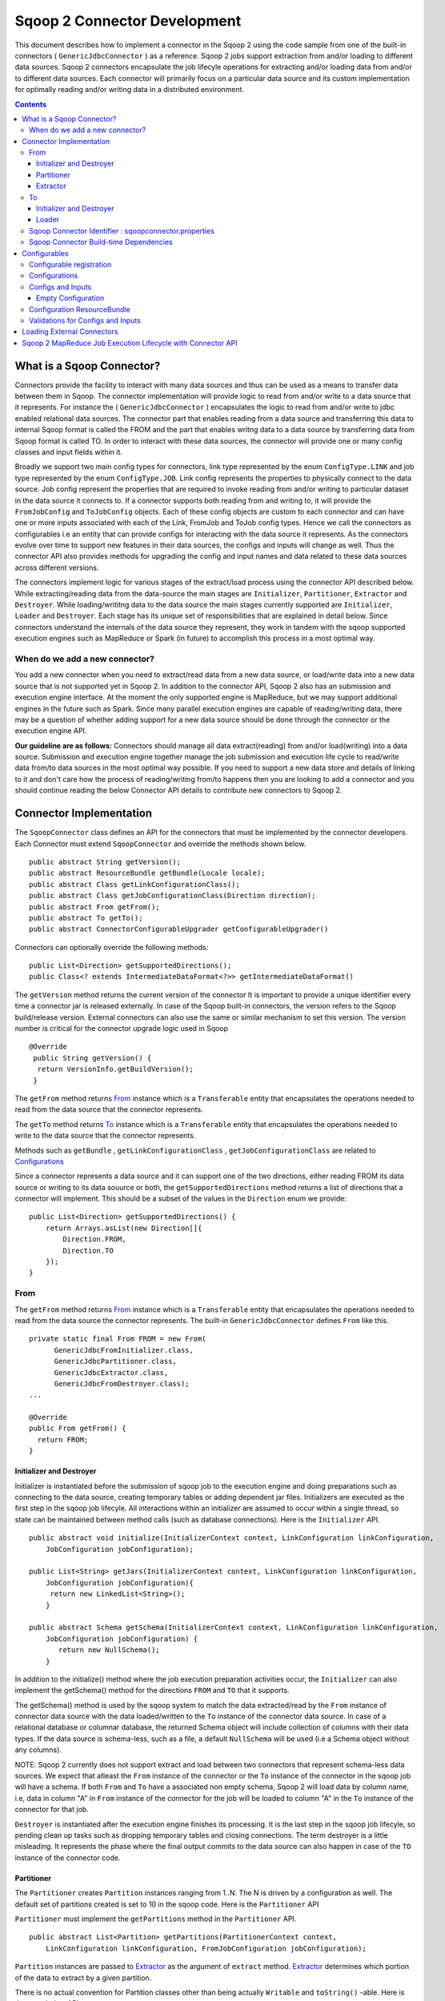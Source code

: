 .. Licensed to the Apache Software Foundation (ASF) under one or more
   contributor license agreements.  See the NOTICE file distributed with
   this work for additional information regarding copyright ownership.
   The ASF licenses this file to You under the Apache License, Version 2.0
   (the "License"); you may not use this file except in compliance with
   the License.  You may obtain a copy of the License at

       http://www.apache.org/licenses/LICENSE-2.0

   Unless required by applicable law or agreed to in writing, software
   distributed under the License is distributed on an "AS IS" BASIS,
   WITHOUT WARRANTIES OR CONDITIONS OF ANY KIND, either express or implied.
   See the License for the specific language governing permissions and
   limitations under the License.


=============================
Sqoop 2 Connector Development
=============================

This document describes how to implement a connector in the Sqoop 2 using the code sample from one of the built-in connectors ( ``GenericJdbcConnector`` ) as a reference. Sqoop 2 jobs support extraction from and/or loading to different data sources. Sqoop 2 connectors encapsulate the job lifecyle operations for extracting and/or loading data from and/or to
different data sources. Each connector will primarily focus on a particular data source and its custom implementation for optimally reading and/or writing data in a distributed environment.

.. contents::

What is a Sqoop Connector?
++++++++++++++++++++++++++

Connectors provide the facility to interact with many data sources and thus can be used as a means to transfer data between them in Sqoop. The connector implementation will provide logic to read from and/or write to a data source that it represents. For instance the ( ``GenericJdbcConnector`` ) encapsulates the logic to read from and/or write to jdbc enabled relational data sources. The connector part that enables reading from a data source and transferring this data to internal Sqoop format is called the FROM and the part that enables writng data to a data source by transferring data from Sqoop format is called TO. In order to interact with these data sources, the connector will provide one or many config classes and input fields within it.

Broadly we support two main config types for connectors, link type represented by the enum ``ConfigType.LINK`` and job type represented by the enum ``ConfigType.JOB``. Link config represents the properties to physically connect to the data source. Job config represent the properties that are required to invoke reading from and/or writing to particular dataset in the data source it connects to. If a connector supports both reading from and writing to, it will provide the ``FromJobConfig`` and ``ToJobConfig`` objects. Each of these config objects are custom to each connector and can have one or more inputs associated with each of the Link, FromJob and ToJob config types. Hence we call the connectors as configurables i.e an entity that can provide configs for interacting with the data source it represents. As the connectors evolve over time to support new features in their data sources, the configs and inputs will change as well. Thus the connector API also provides methods for upgrading the config and input names and data related to these data sources across different versions.

The connectors implement logic for various stages of the extract/load process using the connector API described below. While extracting/reading data from the data-source the main stages are ``Initializer``, ``Partitioner``, ``Extractor`` and ``Destroyer``. While loading/writitng data to the data source the main stages currently supported are ``Initializer``, ``Loader`` and ``Destroyer``. Each stage has its unique set of responsibilities that are explained in detail below. Since connectors understand the internals of the data source they represent, they work in tandem with the sqoop supported execution engines such as MapReduce or Spark (in future) to accomplish this process in a most optimal way.

When do we add a new connector?
===============================
You add a new connector when you need to extract/read data from a new data source, or load/write
data into a new data source that is not supported yet in Sqoop 2.
In addition to the connector API, Sqoop 2 also has an submission and execution engine interface.
At the moment the only supported engine is MapReduce, but we may support additional engines in the future such as Spark. Since many parallel execution engines are capable of reading/writing data, there may be a question of whether adding support for a new data source should be done through the connector or the execution engine API.

**Our guideline are as follows:** Connectors should manage all data extract(reading) from and/or load(writing) into a data source. Submission and execution engine together manage the job submission and execution life cycle to read/write data from/to data sources in the most optimal way possible. If you need to support a new data store and details of linking to it and don't care how the process of reading/writing from/to happens then you are looking to add a connector and you should continue reading the below Connector API details to contribute new connectors to Sqoop 2.


Connector Implementation
++++++++++++++++++++++++

The ``SqoopConnector`` class defines an API for the connectors that must be implemented by the connector developers. Each Connector must extend ``SqoopConnector`` and override the methods shown below.
::

  public abstract String getVersion();
  public abstract ResourceBundle getBundle(Locale locale);
  public abstract Class getLinkConfigurationClass();
  public abstract Class getJobConfigurationClass(Direction direction);
  public abstract From getFrom();
  public abstract To getTo();
  public abstract ConnectorConfigurableUpgrader getConfigurableUpgrader()

Connectors can optionally override the following methods:
::

  public List<Direction> getSupportedDirections();
  public Class<? extends IntermediateDataFormat<?>> getIntermediateDataFormat()

The ``getVersion`` method returns the current version of the connector
It is important to provide a unique identifier every time a connector jar is released externally.
In case of the Sqoop built-in connectors, the version refers to the Sqoop build/release version. External
connectors can also use the same or similar mechanism to set this version. The version number is critical for
the connector upgrade logic used in Sqoop

::

   @Override
    public String getVersion() {
     return VersionInfo.getBuildVersion();
    }


The ``getFrom`` method returns From_ instance
which is a ``Transferable`` entity that encapsulates the operations
needed to read from the data source that the connector represents.

The ``getTo`` method returns To_ instance
which is a ``Transferable`` entity that encapsulates the operations
needed to write to the data source that the connector represents.

Methods such as ``getBundle`` , ``getLinkConfigurationClass`` , ``getJobConfigurationClass``
are related to `Configurations`_

Since a connector represents a data source and it can support one of the two directions, either reading FROM its data source or writing to its data souurce or both, the ``getSupportedDirections`` method returns a list of directions that a connector will implement. This should be a subset of the values in the ``Direction`` enum we provide:
::

  public List<Direction> getSupportedDirections() {
      return Arrays.asList(new Direction[]{
          Direction.FROM,
          Direction.TO
      });
  }


From
====

The ``getFrom`` method returns From_ instance which is a ``Transferable`` entity that encapsulates the operations needed to read from the data source the connector represents. The built-in ``GenericJdbcConnector`` defines ``From`` like this.
::

  private static final From FROM = new From(
        GenericJdbcFromInitializer.class,
        GenericJdbcPartitioner.class,
        GenericJdbcExtractor.class,
        GenericJdbcFromDestroyer.class);
  ...

  @Override
  public From getFrom() {
    return FROM;
  }

Initializer and Destroyer
-------------------------
.. _Initializer:
.. _Destroyer:

Initializer is instantiated before the submission of sqoop job to the execution engine and doing preparations such as connecting to the data source, creating temporary tables or adding dependent jar files. Initializers are executed as the first step in the sqoop job lifecyle. All interactions within an initializer are assumed to occur within a single thread, so state can be maintained between method calls (such as database connections). Here is the ``Initializer`` API.
::

  public abstract void initialize(InitializerContext context, LinkConfiguration linkConfiguration,
      JobConfiguration jobConfiguration);

  public List<String> getJars(InitializerContext context, LinkConfiguration linkConfiguration,
      JobConfiguration jobConfiguration){
       return new LinkedList<String>();
      }

  public abstract Schema getSchema(InitializerContext context, LinkConfiguration linkConfiguration,
      JobConfiguration jobConfiguration) {
         return new NullSchema();
      }

In addition to the initialize() method where the job execution preparation activities occur, the ``Initializer`` can also implement the getSchema() method for the directions ``FROM`` and ``TO`` that it supports.

The getSchema() method is used by the sqoop system to match the data extracted/read by the ``From`` instance of connector data source with the data loaded/written to the ``To`` instance of the connector data source. In case of a relational database or columnar database, the returned Schema object will include collection of columns with their data types. If the data source is schema-less, such as a file, a default ``NullSchema`` will be used (i.e a Schema object without any columns).

NOTE: Sqoop 2 currently does not support extract and load between two connectors that represent schema-less data sources. We expect that atleast the ``From`` instance of the connector or the ``To`` instance of the connector in the sqoop job will have a schema. If both ``From`` and ``To`` have a associated non empty schema, Sqoop 2 will load data by column name, i.e, data in column "A" in ``From`` instance of the connector for the job will be loaded to column "A" in the ``To`` instance of the connector for that job.


``Destroyer`` is instantiated after the execution engine finishes its processing. It is the last step in the sqoop job lifecyle, so pending clean up tasks such as dropping temporary tables and closing connections. The term destroyer is a little misleading. It represents the phase where the final output commits to the data source can also happen in case of the ``TO`` instance of the connector code.

Partitioner
-----------

The ``Partitioner`` creates ``Partition`` instances ranging from 1..N. The N is driven by a configuration as well. The default set of partitions created is set to 10 in the sqoop code. Here is the ``Partitioner`` API

``Partitioner`` must implement the ``getPartitions`` method in the ``Partitioner`` API.

::

  public abstract List<Partition> getPartitions(PartitionerContext context,
      LinkConfiguration linkConfiguration, FromJobConfiguration jobConfiguration);

``Partition`` instances are passed to Extractor_ as the argument of ``extract`` method.
Extractor_ determines which portion of the data to extract by a given partition.

There is no actual convention for Partition classes other than being actually ``Writable`` and ``toString()`` -able. Here is the ``Partition`` API
::

  public abstract class Partition {
    public abstract void readFields(DataInput in) throws IOException;
    public abstract void write(DataOutput out) throws IOException;
    public abstract String toString();
  }

Connectors can implement custom ``Partition`` classes. ``GenericJdbcPartitioner`` is one such example. It returns the ``GenericJdbcPartition`` objects.

Extractor
---------

Extractor (E for ETL) extracts data from a given data source
``Extractor`` must implement the ``extract`` method in the ``Extractor`` API.
::

  public abstract void extract(ExtractorContext context,
                               LinkConfiguration linkConfiguration,
                               JobConfiguration jobConfiguration,
                               SqoopPartition partition);

The ``extract`` method extracts data from the data source using the link and job configuration properties and writes it to the ``SqoopMapDataWriter`` (provided in the extractor context given to the extract method).
The ``SqoopMapDataWriter`` has the ``SqoopWritable`` thats holds the data read from the data source in the `Intermediate Data Format representation`_

Extractors use Writer's provided by the ExtractorContext to send a record through the sqoop system.
::

  context.getDataWriter().writeArrayRecord(array);

The extractor must iterate through the given partition in the ``extract`` method.
::

  while (resultSet.next()) {
    ...
    context.getDataWriter().writeArrayRecord(array);
    ...
  }


To
==

The ``getTo`` method returns ``TO`` instance which is a ``Transferable`` entity that encapsulates the operations needed to wtite data to the data source the connector represents. The built-in ``GenericJdbcConnector`` defines ``To`` like this.
::

  private static final To TO = new To(
        GenericJdbcToInitializer.class,
        GenericJdbcLoader.class,
        GenericJdbcToDestroyer.class);
  ...

  @Override
  public To getTo() {
    return TO;
  }


Initializer and Destroyer
-------------------------

Initializer_ and Destroyer_ of a ``To`` instance are used in a similar way to those of a ``From`` instance.
Refer to the previous section for more details.


Loader
------

A loader (L for ETL) receives data from the ``From`` instance of the sqoop connector associated with the sqoop job and then loads it to an ``TO`` instance of the connector associated with the same sqoop job

``Loader`` must implement ``load`` method of the ``Loader`` API
::

  public abstract void load(LoaderContext context,
                            ConnectionConfiguration connectionConfiguration,
                            JobConfiguration jobConfiguration) throws Exception;

The ``load`` method reads data from ``SqoopOutputFormatDataReader`` (provided in the loader context of the load methods). It reads the data in the `Intermediate Data Format representation`_ and loads it to the data source.

Loader must iterate in the ``load`` method until the data from ``DataReader`` is exhausted.
::

  while ((array = context.getDataReader().readArrayRecord()) != null) {
    ...
  }

NOTE: we do not yet support a stage for connector developers to control how to balance the loading/writitng of data across the mutiple loaders. In future we may be adding this to the connector API to have custom logic to balance the loading across multiple reducers.

Sqoop Connector Identifier : sqoopconnector.properties
======================================================

Every Sqoop 2 connector needs to have a sqoopconnector.properties in the packaged jar to be identified by Sqoop.
A typical ``sqoopconnector.properties`` for a sqoop2 connector looks like below

::

 # Sqoop Foo Connector Properties
 org.apache.sqoop.connector.class = org.apache.sqoop.connector.foo.FooConnector
 org.apache.sqoop.connector.name = sqoop-foo-connector

If the above file does not exist, then Sqoop will not load this jar and thus cannot be registered into Sqoop repository for creating Sqoop jobs


Sqoop Connector Build-time Dependencies
=======================================

Sqoop provides the connector-sdk module identified by the package:``org.apache.sqoop.connector`` It provides the public facing apis for the external connectors
to extend from. It also provides common utilities that the connectors can utilize for converting data to and from the sqoop intermediate data format

The common-test module identified by the package  ``org.apache.sqoop.common.test`` provides utilities used related to the built-in connectors such as the JDBC, HDFS,
and Kafka connectors that can be used by the external connectors for creating the end-end integration test for sqoop jobs

The test module identified by the package ``org.apache.sqoop.test`` provides various minicluster utilites the integration tests can extend from to run
 a sqoop job with the given sqoop connector either using it as a ``FROM`` or ``TO`` data-source

Hence the pom.xml for the sqoop kite connector built using the kite-sdk  might look something like below

::

   <dependencies>
    <!-- Sqoop modules -->
    <dependency>
      <groupId>org.apache.sqoop</groupId>
      <artifactId>connector-sdk</artifactId>
    </dependency>

    <!-- Testing specified modules -->
    <dependency>
      <groupId>org.testng</groupId>
      <artifactId>testng</artifactId>
      <scope>test</scope>
    </dependency>
    <dependency>
      <groupId>org.mockito</groupId>
      <artifactId>mockito-all</artifactId>
      <scope>test</scope>
    </dependency>
     <dependency>
       <groupId>org.apache.sqoop</groupId>
       <artifactId>sqoop-common-test</artifactId>
     </dependency>

     <dependency>
       <groupId>org.apache.sqoop</groupId>
       <artifactId>test</artifactId>
     </dependency>
    <!-- Connector required modules -->
    <dependency>
      <groupId>org.kitesdk</groupId>
      <artifactId>kite-data-core</artifactId>
    </dependency>
    ....
  </dependencies>

Configurables
+++++++++++++

Configurable registration
=========================
One of the currently supported configurable in Sqoop are the connectors. Sqoop 2 registers definitions of connectors from the file named ``sqoopconnector.properties`` which each connector implementation should provide to become available in Sqoop.
::

  # Generic JDBC Connector Properties
  org.apache.sqoop.connector.class = org.apache.sqoop.connector.jdbc.GenericJdbcConnector
  org.apache.sqoop.connector.name = generic-jdbc-connector


Configurations
==============

Implementations of ``SqoopConnector`` overrides methods such as ``getLinkConfigurationClass`` and ``getJobConfigurationClass`` returning configuration class.
::

  @Override
  public Class getLinkConfigurationClass() {
    return LinkConfiguration.class;
  }

  @Override
  public Class getJobConfigurationClass(Direction direction) {
    switch (direction) {
      case FROM:
        return FromJobConfiguration.class;
      case TO:
        return ToJobConfiguration.class;
      default:
        return null;
    }
  }

Configurations are represented by annotations defined in ``org.apache.sqoop.model`` package.
Annotations such as ``ConfigurationClass`` , ``ConfigClass`` , ``Config`` and ``Input``
are provided for defining configuration objects for each connector.

``@ConfigurationClass`` is a marker annotation for ``ConfigurationClasses``  that hold a group or lis of ``ConfigClasses`` annotated with the marker ``@ConfigClass``
::

  @ConfigurationClass
  public class LinkConfiguration {

    @Config public LinkConfig linkConfig;

    public LinkConfiguration() {
      linkConfig = new LinkConfig();
    }
  }

Each ``ConfigClass`` defines the different inputs it exposes for the link and job configs. These inputs are annotated with ``@Input`` and the user will be asked to fill in when they create a sqoop job and choose to use this instance of the connector for either the ``From`` or ``To`` part of the job.

::

    @ConfigClass(validators = {@Validator(LinkConfig.ConfigValidator.class)})
    public class LinkConfig {
      @Input(size = 128, validators = {@Validator(NotEmpty.class), @Validator(ClassAvailable.class)} )
      @Input(size = 128) public String jdbcDriver;
      @Input(size = 128) public String connectionString;
      @Input(size = 40)  public String username;
      @Input(size = 40, sensitive = true) public String password;
      @Input public Map<String, String> jdbcProperties;
    }

Each ``ConfigClass`` and the  inputs within the configs annotated with ``Input`` can specifiy validators via the ``@Validator`` annotation described below.


Configs and Inputs
==================================
As discussed above, ``Input`` provides a way to express the type of config parameter exposed. In addition it allows connector developer to add attributes
that describe how the input will be used in the sqoop job. Here are the list of the supported attributes


Inputs associated with the link configuration include:

+-----------------------------+---------+-----------------------------------------------------------------------+-------------------------------------------------+
| Attribute                   | Type    | Description                                                           | Example                                         |
+=============================+=========+=======================================================================+=================================================+
| size                        | Integer |Describes the maximum size of the attribute value .                    |@Input(size = 128) public String driver          |
+-----------------------------+---------+-----------------------------------------------------------------------+-------------------------------------------------+
| sensitive                   | Boolean |Describes if the input value should be hidden from display             |@Input(sensitive = true) public String password  |
+-----------------------------+---------+-----------------------------------------------------------------------+-------------------------------------------------+
| sensitiveKeyPattern         | String  |If the config paramteter is a map, this java regular expression        |@Input(sensitiveKeyPattern = ".*sensitive")      |
|                             |         |(http://docs.oracle.com/javase/7/docs/api/java/util/regex/Pattern.html)|public Map<String, String> sensitiveMap          |
|                             |         |will be used to decide which keys are hidden from display.             |                                                 |
|                             |         |                                                                       |                                                 |
+-----------------------------+---------+-----------------------------------------------------------------------+-------------------------------------------------+
| editable                    | Enum    |Describes the roles that can edit the value of this input              |@Input(editable = ANY) public String value       |
+-----------------------------+---------+-----------------------------------------------------------------------+-------------------------------------------------+
| overrides                   | String  |Describes a list of other inputs this input can override in this config|@Input(overrides ="value") public String lvalue  |
+-----------------------------+---------+-----------------------------------------------------------------------+-------------------------------------------------+


``Editable`` Attribute: Possible values for the Enum InputEditable are USER_ONLY, CONNECTOR_ONLY, ANY. If an input says editable by USER_ONLY, then the connector code during the
job run or upgrade cannot update the config input value. Similarly for a CONNECTOR_ONLY, user cannot update its value via the rest api or shell command line.

``Overrides`` Attribute: USER_ONLY input attribute values cannot be overriden by other inputs.

Empty Configuration
-------------------
If a connector does not have any configuration inputs to specify for the ``ConfigType.LINK`` or ``ConfigType.JOB`` it is recommended to return the ``EmptyConfiguration`` class in the ``getLinkConfigurationClass()`` or ``getJobConfigurationClass(..)`` methods.
::

   @ConfigurationClass
   public class EmptyConfiguration { }


Configuration ResourceBundle
============================

The config and its corresponding input names, the input field description are represented in the config resource bundle defined per connector.
::

  # jdbc driver
  connection.jdbcDriver.label = JDBC Driver Class
  connection.jdbcDriver.help = Enter the fully qualified class name of the JDBC \
                     driver that will be used for establishing this connection.

  # connect string
  connection.connectionString.label = JDBC Connection String
  connection.connectionString.help = Enter the value of JDBC connection string to be \
                     used by this connector for creating connections.

  ...

Those resources are loaded by ``getBundle`` method of the ``SqoopConnector.``
::

  @Override
  public ResourceBundle getBundle(Locale locale) {
    return ResourceBundle.getBundle(
    GenericJdbcConnectorConstants.RESOURCE_BUNDLE_NAME, locale);
  }


Validations for Configs and Inputs
==================================

Validators validate the config objects and the inputs associated with the config objects. For config objects themselves we encourage developers to write custom valdiators for both the link and job config types.

::

   @Input(size = 128, validators = {@Validator(value = StartsWith.class, strArg = "jdbc:")} )

   @Input(size = 255, validators = { @Validator(NotEmpty.class) })

Sqoop 2 provides a list of standard input validators that can be used by different connectors for the link and job type configuration inputs.

::

    public class NotEmpty extends AbstractValidator<String> {
    @Override
    public void validate(String instance) {
      if (instance == null || instance.isEmpty()) {
       addMessage(Status.ERROR, "Can't be null nor empty");
      }
     }
    }

The validation logic is executed when users creating the sqoop jobs input values for the link and job configs associated with the ``From`` and ``To`` instances of the connectors associated with the job.


Loading External Connectors
+++++++++++++++++++++++++++

Loading new connector say sqoop-foo-connector to the sqoop2, here are the steps to follow

1. Create a ``sqoop-foo-connector.jar``. Make sure the jar contains the ``sqoopconnector.properties`` for it to be picked up by Sqoop

2. Add this jar to the ``org.apache.sqoop.classpath.extra`` property in the sqoop.properties located under the ``server/conf`` directory.

::

 # Sqoop application classpath
 # ":" separated list of jars to be included in sqoop.
 #
 org.apache.sqoop.classpath.extra=/path/to/connector.jar

3. Start the Sqoop 2 server and while initializing the server this jar should be loaded into the Sqoop 2's class path and registered into the Sqoop 2 repository



Sqoop 2 MapReduce Job Execution Lifecycle with Connector API
++++++++++++++++++++++++++++++++++++++++++++++++++++++++++++

Sqoop 2 provides MapReduce utilities such as ``SqoopMapper`` and ``SqoopReducer`` that aid sqoop job execution.

Note: Any class prefixed with Sqoop is a internal sqoop class provided for MapReduce and is not part of the conenector API. These internal classes work with the custom implementations of ``Extractor``, ``Partitioner`` in the ``From`` instance and ``Loader`` in the ``To`` instance of the connector.

When reading from a data source, the ``Extractor`` provided by the ``From`` instance of the connector extracts data from a corresponding data source it represents and the ``Loader``, provided by the TO instance of the connector, loads data into the data source it represents.

The diagram below describes the initialization phase of a job.
``SqoopInputFormat`` create splits using ``Partitioner``.
::

      ,----------------.          ,-----------.
      |SqoopInputFormat|          |Partitioner|
      `-------+--------'          `-----+-----'
   getSplits  |                         |
  ----------->|                         |
              |      getPartitions      |
              |------------------------>|
              |                         |         ,---------.
              |                         |-------> |Partition|
              |                         |         `----+----'
              |<- - - - - - - - - - - - |              |
              |                         |              |          ,----------.
              |-------------------------------------------------->|SqoopSplit|
              |                         |              |          `----+-----'

The diagram below describes the map phase of a job.
``SqoopMapper`` invokes ``From`` connector's extractor's ``extract`` method.
::

      ,-----------.
      |SqoopMapper|
      `-----+-----'
     run    |
  --------->|                                   ,------------------.
            |---------------------------------->|SqoopMapDataWriter|
            |                                   `------+-----------'
            |                ,---------.               |
            |--------------> |Extractor|               |
            |                `----+----'               |
            |      extract        |                    |
            |-------------------->|                    |
            |                     |                    |
           read from Data Source  |                    |
  <-------------------------------|      write*        |
            |                     |------------------->|
            |                     |                    |           ,-------------.
            |                     |                    |---------->|SqoopWritable|
            |                     |                    |           `----+--------'
            |                     |                    |                |
            |                     |                    |                |  context.write(writable, ..)
            |                     |                    |                |---------------------------->

The diagram below decribes the reduce phase of a job.
``OutputFormat`` invokes ``To`` connector's loader's ``load`` method (via ``SqoopOutputFormatLoadExecutor`` ).
::

    ,------------.  ,---------------------.
    |SqoopReducer|  |SqoopNullOutputFormat|
    `---+--------'  `----------+----------'
        |                 |   ,-----------------------------.
        |                 |-> |SqoopOutputFormatLoadExecutor|
        |                 |   `--------------+--------------'              |
        |                 |                  |                             |
        |                 |                  |   ,-----------------.   ,-------------.
        |                 |                  |-> |SqoopRecordWriter|-->|SqoopWritable|
      getRecordWriter     |                  |   `--------+--------'   `---+---------'
  ----------------------->| getRecordWriter  |            |                |
        |                 |----------------->|            |                |     ,--------------.
        |                 |                  |---------------------------------->|ConsumerThread|
        |                 |                  |            |                |     `------+-------'
        |                 |<- - - - - - - - -|            |                |            |    ,------.
  <- - - - - - - - - - - -|                  |            |                |            |--->|Loader|
        |                 |                  |            |                |            |    `--+---'
        |                 |                  |            |                |            |       |
        |                 |                  |            |                |            | load  |
   run  |                 |                  |            |                |            |------>|
  ----->|                 |     write        |            |                |            |       |
        |------------------------------------------------>| setContent     |            | read* |
        |                 |                  |            |--------------->| getContent |<------|
        |                 |                  |            |                |<-----------|       |
        |                 |                  |            |                |            | - - ->|
        |                 |                  |            |                |            |       | write into Data Source
        |                 |                  |            |                |            |       |----------------------->

More details can be found in `Sqoop MR Execution Engine`_

.. _`Sqoop MR Execution Engine`: https://cwiki.apache.org/confluence/display/SQOOP/Sqoop+MR+Execution+Engine

.. _`Intermediate Data Format representation`: https://cwiki.apache.org/confluence/display/SQOOP/Sqoop2+Intermediate+representation
